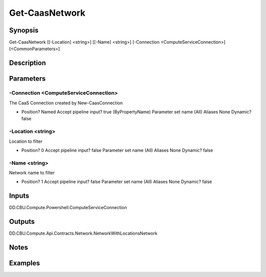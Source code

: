 ﻿
Get-CaasNetwork
===================

Synopsis
--------

.. code-block:: powershell
    
    
Get-CaasNetwork [[-Location] <string>] [[-Name] <string>] [-Connection <ComputeServiceConnection>] [<CommonParameters>]





Description
-----------



Parameters
----------




-Connection <ComputeServiceConnection>
~~~~~~~~~

The CaaS Connection created by New-CaasConnection

*     Position?                    Named     Accept pipeline input?       true (ByPropertyName)     Parameter set name           (All)     Aliases                      None     Dynamic?                     false





-Location <string>
~~~~~~~~~

Location to filter

*     Position?                    0     Accept pipeline input?       false     Parameter set name           (All)     Aliases                      None     Dynamic?                     false





-Name <string>
~~~~~~~~~

Network name to filter

*     Position?                    1     Accept pipeline input?       false     Parameter set name           (All)     Aliases                      None     Dynamic?                     false





Inputs
------

DD.CBU.Compute.Powershell.ComputeServiceConnection


Outputs
-------

DD.CBU.Compute.Api.Contracts.Network.NetworkWithLocationsNetwork


Notes
-----



Examples
---------


